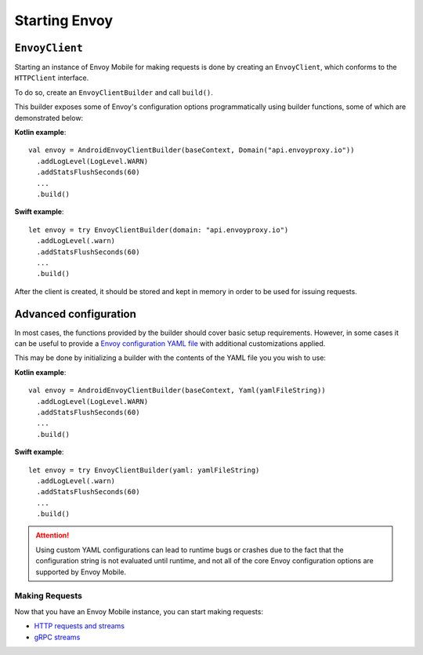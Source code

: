 .. _api_starting_envoy:

Starting Envoy
==============

---------------
``EnvoyClient``
---------------

Starting an instance of Envoy Mobile for making requests is done by creating an ``EnvoyClient``,
which conforms to the ``HTTPClient`` interface.

To do so, create an ``EnvoyClientBuilder`` and call ``build()``.

This builder exposes some of Envoy's configuration options programmatically using builder
functions, some of which are demonstrated below:

**Kotlin example**::

  val envoy = AndroidEnvoyClientBuilder(baseContext, Domain("api.envoyproxy.io"))
    .addLogLevel(LogLevel.WARN)
    .addStatsFlushSeconds(60)
    ...
    .build()

**Swift example**::

  let envoy = try EnvoyClientBuilder(domain: "api.envoyproxy.io")
    .addLogLevel(.warn)
    .addStatsFlushSeconds(60)
    ...
    .build()

After the client is created, it should be stored and kept in memory in order to be used
for issuing requests.

----------------------
Advanced configuration
----------------------

In most cases, the functions provided by the builder should cover basic setup requirements.
However, in some cases it can be useful to provide a
`Envoy configuration YAML file <https://www.envoyproxy.io/docs/envoy/latest/configuration/configuration>`_
with additional customizations applied.

This may be done by initializing a builder with the contents of the YAML file you you wish to use:

**Kotlin example**::

  val envoy = AndroidEnvoyClientBuilder(baseContext, Yaml(yamlFileString))
    .addLogLevel(LogLevel.WARN)
    .addStatsFlushSeconds(60)
    ...
    .build()

**Swift example**::

  let envoy = try EnvoyClientBuilder(yaml: yamlFileString)
    .addLogLevel(.warn)
    .addStatsFlushSeconds(60)
    ...
    .build()


.. attention::

  Using custom YAML configurations can lead to runtime bugs or crashes due to the fact that the
  configuration string is not evaluated until runtime, and not all of the core Envoy configuration
  options are supported by Envoy Mobile.

Making Requests
---------------

Now that you have an Envoy Mobile instance, you can start making requests:

- `HTTP requests and streams <_http>`_
- `gRPC streams <_grpc>`_
